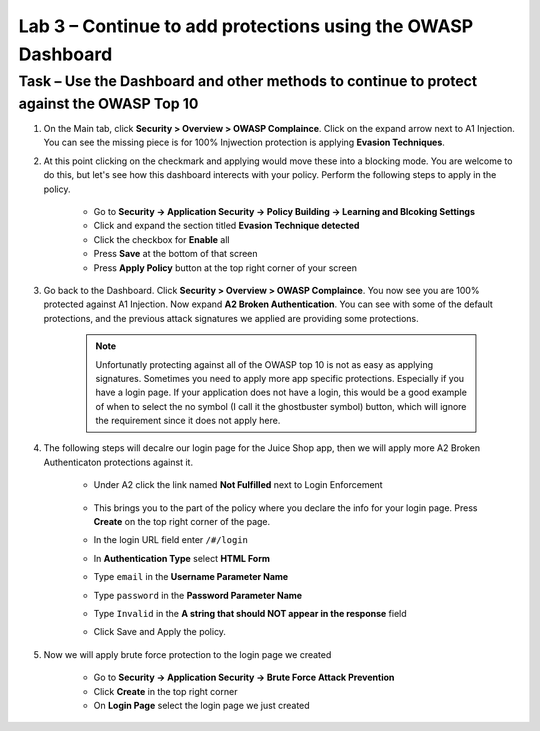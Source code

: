 Lab 3 – Continue to add protections using the OWASP Dashboard
---------------------------------------------------------------


Task – Use the Dashboard and other methods to continue to protect against the OWASP Top 10
~~~~~~~~~~~~~~~~~~~~~~~~~~~~~~~~~~~~~~~~~~~~~~~~~~~~~~~~~~~~~~~~~~~~~~~~~~~~~~~~~~~~~~~~~~~~~

#. On the Main tab, click **Security > Overview > OWASP Complaince**. Click on the expand arrow next to A1 Injection.  You can see the missing piece is for 100% Injwection protection is applying **Evasion Techniques**.  


#. At this point clicking on the checkmark and applying would move these into a blocking mode.  You are welcome to do this, but let's see how this dashboard interects with your policy.  Perform the following steps to apply in the policy.

    - Go to **Security -> Application Security -> Policy Building -> Learning and Blcoking Settings**
    - Click and expand the section titled **Evasion Technique detected** 
    - Click the checkbox for **Enable** all
    - Press **Save** at the bottom of that screen
    - Press **Apply Policy** button at the top right corner of your screen

    .. image:: /_static/class9/evasiontechniques.png

#. Go back to the Dashboard.  Click **Security > Overview > OWASP Complaince**.  You now see you are 100% protected against A1 Injection.  Now expand **A2 Broken Authentication**.  You can see with some of the default protections, and the previous attack signatures we applied are providing some protections.  

    .. Note:: Unfortunatly protecting against all of the OWASP top 10 is not as easy as applying signatures.  Sometimes you need to apply more app specific protections.  Especially if you have a login page.  If your application does not have a login, this would be a good example of when to select the no symbol (I call it the ghostbuster symbol) button, which will ignore the requirement since it does not apply here.

#. The following steps will decalre our login page for the Juice Shop app, then we will apply more A2 Broken Authenticaton protections against it.

    - Under A2 click the link named **Not Fulfilled** next to Login Enforcement

        .. image:: /_static/class9/loginenforcement.png

    - This brings you to the part of the policy where you declare the info for your login page.  Press **Create** on the top right corner of the page.  
    - In the login URL field enter ``/#/login``
    - In **Authentication Type** select **HTML Form**
    - Type ``email`` in the **Username Parameter Name**
    - Type ``password`` in the **Password Parameter Name**
    - Type ``Invalid`` in the **A string that should NOT appear in the response** field
    - Click Save and Apply the policy.  

#. Now we will apply brute force protection to the login page we created

    - Go to **Security -> Application Security -> Brute Force Attack Prevention**
    - Click **Create** in the top right corner
    - On **Login Page** select the login page we just created
